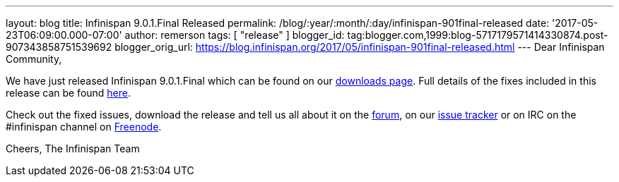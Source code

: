 ---
layout: blog
title: Infinispan 9.0.1.Final Released
permalink: /blog/:year/:month/:day/infinispan-901final-released
date: '2017-05-23T06:09:00.000-07:00'
author: remerson
tags: [ "release" ]
blogger_id: tag:blogger.com,1999:blog-5717179571414330874.post-907343858751539692
blogger_orig_url: https://blog.infinispan.org/2017/05/infinispan-901final-released.html
---
Dear Infinispan Community,

We have just released Infinispan 9.0.1.Final which can be found on our
http://infinispan.org/download/[downloads page]. Full details of the
fixes included in this release can be found
https://issues.jboss.org/secure/ReleaseNote.jspa?version=12334318&styleName=Html&projectId=12310799&Create=Create&atl_token=AQZJ-FV3A-N91S-UDEU%7C18271c59f644d055670ccd4ce93d3cec9f67ba2a%7Clin[here].

Check out the fixed issues, download the release and tell us all about
it on the https://developer.jboss.org/en/infinispan/content[forum], on
our https://issues.jboss.org/projects/ISPN[issue tracker] or on IRC on
the #infinispan channel
on http://webchat.freenode.net/?channels=%23infinispan[Freenode].

Cheers,
The Infinispan Team
